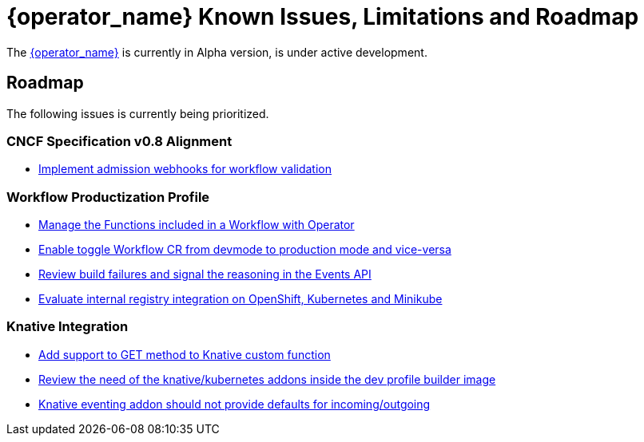 = {operator_name} Known Issues, Limitations and Roadmap
:compat-mode!:
// Metadata:
:description: Known issues, features, and limitations of the operator
:keywords: kogito, sonataflow, workflow, serverless, operator, kubernetes, minikube, roadmap

The link:{kogito_serverless_operator_url}[{operator_name}] is currently in Alpha version, is under active development.

// == Known Bugs

== Roadmap

The following issues is currently being prioritized.

=== CNCF Specification v0.8 Alignment

- link:https://issues.redhat.com/browse/KOGITO-7840[Implement admission webhooks for workflow validation]

// === Workflow Development Profile

=== Workflow Productization Profile

- link:https://issues.redhat.com/browse/KOGITO-7755[Manage the Functions included in a Workflow with Operator]
- link:https://issues.redhat.com/browse/KOGITO-8524[Enable toggle Workflow CR from devmode to production mode and vice-versa]
- link:https://issues.redhat.com/browse/KOGITO-8792[Review build failures and signal the reasoning in the Events API]
- link:https://issues.redhat.com/browse/KOGITO-8806[Evaluate internal registry integration on OpenShift, Kubernetes and Minikube]

=== Knative Integration

- link:https://issues.redhat.com/browse/KOGITO-8410[Add support to GET method to Knative custom function]
- link:https://issues.redhat.com/browse/KOGITO-8646[Review the need of the knative/kubernetes addons inside the dev profile builder image]
- link:https://issues.redhat.com/browse/KOGITO-9314[Knative eventing addon should not provide defaults for incoming/outgoing]